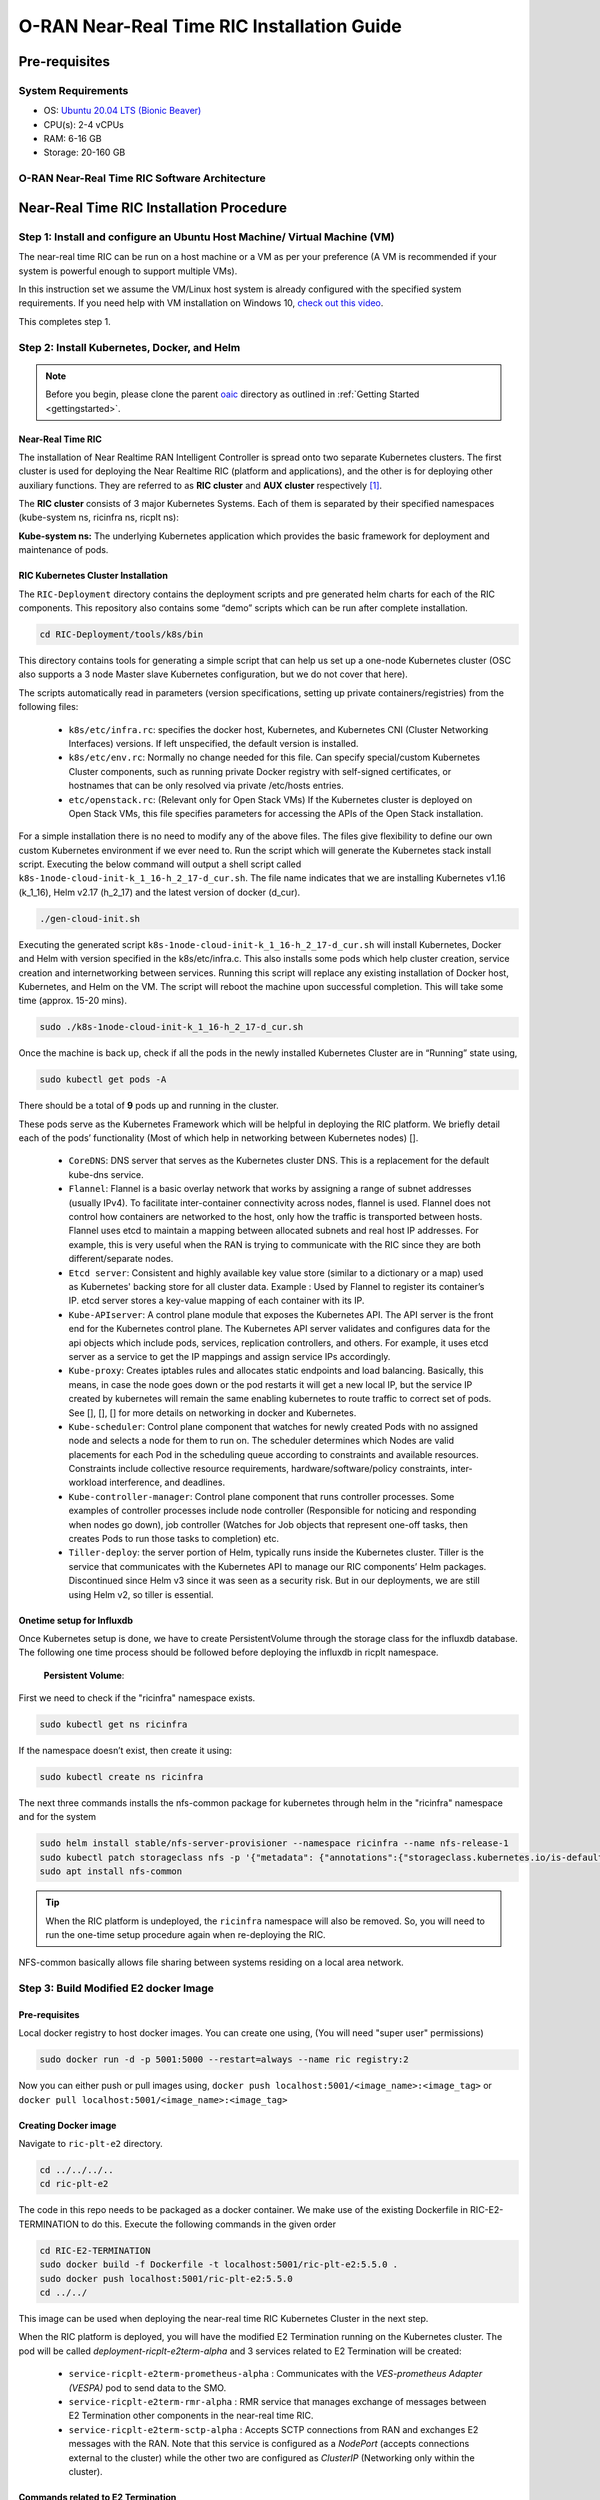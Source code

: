 ===========================================
O-RAN Near-Real Time RIC Installation Guide
===========================================


Pre-requisites
==============

System Requirements
-------------------

* OS: `Ubuntu 20.04 LTS (Bionic Beaver) <https://en.wikipedia.org/wiki/Ubuntu_version_history#:~:text=Table%20of%20versions%20%20%20%20Version%20,Future%20release%3A%202027-04-21%20%2011%20more%20rows%20>`_
* CPU(s): 2-4 vCPUs
* RAM: 6-16 GB
* Storage: 20-160 GB

O-RAN Near-Real Time RIC Software Architecture
----------------------------------------------

.. image:: near_rt_ric_cluster.jpg
   :width: 60%
   :alt: Near Real-time RIC Cluster


Near-Real Time RIC Installation Procedure
=========================================


Step 1: Install and configure an Ubuntu Host Machine/ Virtual Machine (VM)
--------------------------------------------------------------------------

The near-real time RIC can be run on a host machine or a VM as per your preference (A VM is recommended if your system is powerful enough to support multiple VMs).

In this instruction set we assume the VM/Linux host system is already configured with the specified system requirements. If you need help with VM installation on Windows 10, `check out this video <https://www.youtube.com/watch?v=x5MhydijWmc>`_.

This completes step 1.


Step 2: Install Kubernetes, Docker, and Helm
--------------------------------------------

.. note:: 

   Before you begin, please clone the parent `oaic <https://github.com/openaicellular/oaic>`_ directory as outlined in :ref:`Getting Started <gettingstarted>`.


Near-Real Time RIC
~~~~~~~~~~~~~~~~~~

The installation of Near Realtime RAN Intelligent Controller is spread onto 
two separate Kubernetes clusters.
The first cluster is used for deploying the Near Realtime RIC (platform and 
applications), and the other is for deploying other auxiliary functions.
They are referred to as **RIC cluster** and **AUX cluster** respectively [1]_.

The **RIC cluster** consists of 3 major Kubernetes Systems.
Each of them is separated by their specified namespaces (kube-system ns, 
ricinfra ns, ricplt ns):

**Kube-system ns:** The underlying Kubernetes application which provides the basic 
framework for deployment and maintenance of pods.


RIC Kubernetes Cluster Installation
~~~~~~~~~~~~~~~~~~~~~~~~~~~~~~~~~~~


The ``RIC-Deployment`` directory contains the deployment scripts and pre generated helm charts for each of the RIC components. This repository also contains some “demo” scripts which can be run after complete installation.

.. code-block:: bash

    cd RIC-Deployment/tools/k8s/bin
    

This directory contains tools for generating a simple script that can help us set up a one-node Kubernetes cluster (OSC also supports a 3 node Master slave Kubernetes configuration, but we do not cover that here).

The scripts automatically read in parameters (version specifications, setting up private containers/registries) from the following files:

  - ``k8s/etc/infra.rc``: specifies the docker host, Kubernetes, and Kubernetes CNI (Cluster Networking Interfaces) versions. If left unspecified, the default version is installed.
  - ``k8s/etc/env.rc``: Normally no change needed for this file. Can specify special/custom Kubernetes Cluster components, such as running private Docker registry with self-signed certificates, or hostnames that can be only resolved via private /etc/hosts entries.
  - ``etc/openstack.rc``: (Relevant only for Open Stack VMs) If the Kubernetes cluster is deployed on Open Stack VMs, this file specifies parameters for accessing the APIs of the Open Stack installation.

For a simple installation there is no need to modify any of the above files. The files give flexibility to define our own custom Kubernetes environment if we ever need to.
Run the script which will generate the Kubernetes stack install script. Executing the below command will output a shell script called ``k8s-1node-cloud-init-k_1_16-h_2_17-d_cur.sh``. The file name indicates that we are installing Kubernetes v1.16 (k_1_16), Helm v2.17 (h_2_17) and the latest version of docker (d_cur).

.. code-block:: bash

    ./gen-cloud-init.sh

Executing the generated script ``k8s-1node-cloud-init-k_1_16-h_2_17-d_cur.sh`` will install Kubernetes, Docker and Helm with version specified in the k8s/etc/infra.c. This also installs some pods which help cluster creation, service creation and internetworking between services. Running this script will replace any existing installation of Docker host, Kubernetes, and Helm on the VM. The script will reboot the machine upon successful completion. This will take some time (approx. 15-20 mins).

.. code-block:: bash

    sudo ./k8s-1node-cloud-init-k_1_16-h_2_17-d_cur.sh


Once the machine is back up, check if all the pods in the newly installed Kubernetes Cluster are in “Running” state using,

.. code-block:: bash

    sudo kubectl get pods -A  
    
.. code-block:: rst
    or 
    sudo kubectl get pods --all-namespaces

There should be a total of **9** pods up and running in the cluster.

These pods serve as the Kubernetes Framework which will be helpful in deploying the RIC platform.
We briefly detail each of the pods’ functionality (Most of which help in networking between Kubernetes nodes) [].

  * ``CoreDNS``: DNS server that serves as the Kubernetes cluster DNS. This is a replacement for the default kube-dns service.
  * ``Flannel``: Flannel is a basic overlay network that works by assigning a
    range of subnet addresses (usually IPv4).
    To facilitate inter-container connectivity across nodes, flannel is used. 
    Flannel does not control how containers are networked to the host, only 
    how the traffic is transported between hosts. Flannel uses etcd to 
    maintain a mapping between allocated subnets and real host IP addresses. 
    For example, this is very useful when the RAN is trying to communicate 
    with the RIC since they are both different/separate nodes.
  * ``Etcd server``: Consistent and highly available key value store (similar to a dictionary or a map) used as
    Kubernetes' backing store for all cluster data.
    Example : Used by Flannel to register its container’s IP. etcd server 
    stores a key-value mapping of each container with its IP.
  * ``Kube-APIserver``: A control plane module that exposes the Kubernetes API. 
    The API server is the front end for the Kubernetes control plane. The 
    Kubernetes API server validates and configures data for the api objects 
    which include pods, services, replication controllers, and others. For 
    example, it uses etcd server as a service to get the IP mappings and 
    assign service IPs accordingly.
  * ``Kube-proxy``: Creates iptables rules and allocates static endpoints and 
    load balancing. Basically, this means, in case the node goes down or the 
    pod restarts it will get a new local IP, but the service IP created by 
    kubernetes will remain the same enabling kubernetes to route traffic to 
    correct set of pods. See [], [], [] for more details on networking in 
    docker and Kubernetes.
  * ``Kube-scheduler``: Control plane component that watches for newly created 
    Pods with no assigned node and selects a node for them to run on. The 
    scheduler determines which Nodes are valid placements for each Pod in the 
    scheduling queue according to constraints and available resources. 
    Constraints include collective resource requirements, 
    hardware/software/policy constraints, inter-workload interference, and 
    deadlines.
  * ``Kube-controller-manager``: Control plane component that runs controller 
    processes. Some examples of controller processes include node controller 
    (Responsible for noticing and responding when nodes go down), job 
    controller (Watches for Job objects that represent one-off tasks, then 
    creates Pods to run those tasks to completion) etc.
  * ``Tiller-deploy``: the server portion of Helm, typically runs inside the 
    Kubernetes cluster. Tiller is the service that communicates with the 
    Kubernetes API to manage our RIC components’ Helm packages. Discontinued 
    since Helm v3 since it was seen as a security risk. But in our 
    deployments, we are still using Helm v2, so tiller is essential.

Onetime setup for Influxdb
~~~~~~~~~~~~~~~~~~~~~~~~~~

Once Kubernetes setup is done, we have to create PersistentVolume through the storage class for the influxdb database.
The following one time process should be followed before deploying the influxdb in ricplt namespace.

    **Persistent Volume**:

First we need to check if the "ricinfra" namespace exists.

.. code-block:: rst

    sudo kubectl get ns ricinfra

If the namespace doesn’t exist, then create it using:

.. code-block:: bash

    sudo kubectl create ns ricinfra

The next three commands installs the nfs-common package for kubernetes through helm in the "ricinfra" namespace and for the system

.. code-block:: bash

    sudo helm install stable/nfs-server-provisioner --namespace ricinfra --name nfs-release-1
    sudo kubectl patch storageclass nfs -p '{"metadata": {"annotations":{"storageclass.kubernetes.io/is-default-class":"true"}}}'
    sudo apt install nfs-common
    
.. tip::

   When the RIC platform is undeployed, the ``ricinfra`` namespace will also be removed. So, you will need to run the one-time setup procedure again when re-deploying    the RIC.

NFS-common basically allows file sharing between systems residing on a local area network.


Step 3: Build Modified E2 docker Image
--------------------------------------

Pre-requisites
~~~~~~~~~~~~~~	

Local docker registry to host docker images. You can create one using, (You will need "super user" permissions)

.. code-block:: bash

    sudo docker run -d -p 5001:5000 --restart=always --name ric registry:2
 
Now you can either push or pull images using,
``docker push localhost:5001/<image_name>:<image_tag>``
or ``docker pull localhost:5001/<image_name>:<image_tag>``
 

Creating Docker image
~~~~~~~~~~~~~~~~~~~~~

Navigate to ``ric-plt-e2`` directory.

.. code-block:: bash
   
   cd ../../../..
   cd ric-plt-e2 

The code in this repo needs to be packaged as a docker container. We make use of the existing Dockerfile in RIC-E2-TERMINATION to do this. Execute the following commands in the given order 

.. code-block:: bash

    cd RIC-E2-TERMINATION
    sudo docker build -f Dockerfile -t localhost:5001/ric-plt-e2:5.5.0 .
    sudo docker push localhost:5001/ric-plt-e2:5.5.0
    cd ../../

This image can be used when deploying the near-real time RIC Kubernetes Cluster in the next step.

      
When the RIC platform is deployed, you will have the modified E2 Termination running on the Kubernetes cluster. The pod will be called `deployment-ricplt-e2term-alpha` and 3 services related to E2 Termination will be created:

  - ``service-ricplt-e2term-prometheus-alpha`` : Communicates with the *VES-prometheus Adapter (VESPA)* pod to send data to the SMO.
  - ``service-ricplt-e2term-rmr-alpha`` : RMR service that manages exchange of messages between E2 Termination other components in the near-real time RIC.
  - ``service-ricplt-e2term-sctp-alpha`` : Accepts SCTP connections from RAN and exchanges E2 messages with the RAN. Note that this service is configured as a *NodePort* (accepts connections external to the cluster) while the other two are configured as *ClusterIP* (Networking only within the cluster). 

Commands related to E2 Termination
~~~~~~~~~~~~~~~~~~~~~~~~~~~~~~~~~~

  - View E2 Termination logs : ``kubectl logs -f -n ricplt -l app=ricplt-e2term-alpha``
  - View E2 Manager Logs : ``kubectl logs -f -n ricplt -l app=ricplt-e2mgr``
  - Get the IP *service-ricplt-e2term-sctp-alpha* : ``kubectl get svc -n ricplt --field-selector metadata.name=service-ricplt-e2term-sctp-alpha -o jsonpath='{.items[0].spec.clusterIP}'``


Step 4: Deploy the near-Real Time RIC
-------------------------------------

Once the Kubernetes clusters are deployed, it is now time for us to deploy the near-real time RIC cluster.

.. code-block:: bash

    cd RIC-Deployment/bin
    sudo ./deploy-ric-platform -f ../RECIPE_EXAMPLE/PLATFORM/example_recipe_oran_e_release_modified_e2.yaml
    
This command deploys the near-real time RIC according to the RECIPE stored in ``RIC-Deployment/RECIPE_EXAMPLE/PLATFORM/`` directory. A Recipe is an important concept for Near Realtime RIC deployment. Each deployment group has its own recipe. Recipe provides a customized specification for the components of a deployment group for a specific deployment site. The ``RECIPE_EXAMPLE`` directory contains the example recipes for the three deployment groups (bronze, cherry, dawn, e-release). The benefit of using *recipe files* is that changing over from one release to another is seamless requiring just the execution of a single script without having to perform “Step 2” all over again.

An example of changing the recipe file to suit our requirements is shown below. Instead of using the E2 Termination image provided by the O-RAN SC, we make use of the modified E2 Termination image created in the previous image. To do this, we modify the ``e2term`` section in the recipe file present in ``RIC-Deployment/RECIPE_EXAMPLE/PLATFORM`` to point to the new image,


.. code-block:: rst
   :emphasize-lines: 4,5,6

    e2term:
      alpha:
        image:
          registry: "localhost:5001"
          name: ric-plt-e2
          tag: 5.5.0
        privilegedmode: false
        hostnetworkmode: false
        env:
          print: "1"
          messagecollectorfile: "/data/outgoing/"
        dataVolSize: 100Mi
        storageClassName: local-storage
        pizpub:
          enabled: false`


Structure of the "RIC-Deployment" Directory
~~~~~~~~~~~~~~~~~~~~~~~~~~~~~~~~~~~~~~~~~~~

The scripts in the ./bin directory are one-click RIC deployment/undeployment scripts and will call the deployment/undeployment
scripts in the corresponding submodule directory respectively. In each of the submodule directories, ./bin contains
the binary and script files and ./helm contains the helm charts. For the rest of the non-submodule directories please
refer to the README.md files in them for more details.


References
----------

.. [1] https://www.youtube.com/watch?v=x5MhydijWmc
.. [2] https://docs.o-ran-sc.org/projects/o-ran-sc-it-dep/en/latest/installation-guides.html#one-node-kubernetes-cluster
.. [3] https://www.section.io/engineering-education/docker-concepts/
.. [4] https://www.aquasec.com/cloud-native-academy/docker-container/docker-architecture/
.. [5] https://kubernetes.io/docs/concepts/overview/components/
.. [6] https://www.digitalocean.com/community/tutorials/an-introduction-to-helm-the-package-manager-for-kubernetes
.. [7] https://www.velotio.com/engineering-blog/flannel-a-network-fabric-for-containers
.. [8] https://sookocheff.com/post/kubernetes/understanding-kubernetes-networking-model/
.. [9] https://kubernetes.io/docs/concepts/cluster-administration/networking/


